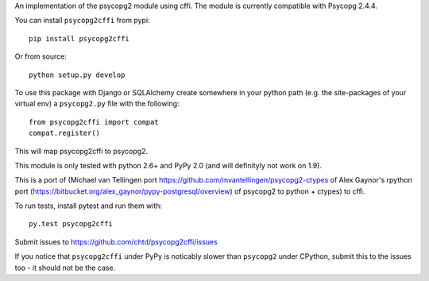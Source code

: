 An implementation of the psycopg2 module using cffi.
The module is currently compatible with Psycopg 2.4.4.

You can  install ``psycopg2cffi`` from pypi::

    pip install psycopg2cffi

Or from source::

    python setup.py develop

To use this package with Django or SQLAlchemy create
somewhere in your python path (e.g. the site-packages of your virtual env)
a ``psycopg2.py`` file with the following::

    from psycopg2cffi import compat
    compat.register()

This will map psycopg2cffi to psycopg2.

This module is only tested with python 2.6+ and PyPy 2.0 (and will 
definityly not work on 1.9).

This is a port of (Michael van Tellingen port 
https://github.com/mvantellingen/psycopg2-ctypes 
of Alex Gaynor's rpython port
(https://bitbucket.org/alex_gaynor/pypy-postgresql/overview) of psycopg2 to
python + ctypes) to cffi.

To run tests, install pytest and run them with::

    py.test psycopg2cffi

Submit issues to https://github.com/chtd/psycopg2cffi/issues 

If you notice that ``psycopg2cffi`` under PyPy is noticably slower than 
``psycopg2`` under CPython, submit this to the issues too - it should 
not be the case.
